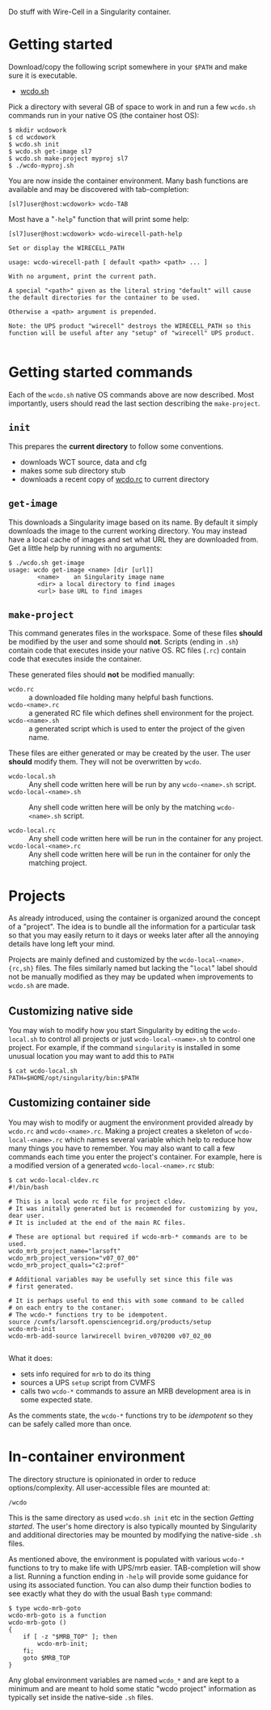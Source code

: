 #+title wcdo

Do stuff with Wire-Cell in a Singularity container.

* Getting started

Download/copy the following script somewhere in your ~$PATH~ and make sure it is executable.

 - [[https://raw.githubusercontent.com/WireCell/wire-cell-singularity/master/wcdo.sh][wcdo.sh]]

Pick a directory with several GB of space to work in and run a few
~wcdo.sh~ commands run in your native OS (the container host OS):

#+BEGIN_EXAMPLE
  $ mkdir wcdowork
  $ cd wcdowork
  $ wcdo.sh init
  $ wcdo.sh get-image sl7 
  $ wcdo.sh make-project myproj sl7
  $ ./wcdo-myproj.sh
#+END_EXAMPLE

You are now inside the container environment.  Many bash functions are
available and may be discovered with tab-completion:

#+BEGIN_EXAMPLE
  [sl7]user@host:wcdowork> wcdo-TAB
#+END_EXAMPLE

Most have a "~-help~" function that will print some help:

#+BEGIN_EXAMPLE
  [sl7]user@host:wcdowork> wcdo-wirecell-path-help

  Set or display the WIRECELL_PATH

  usage: wcdo-wirecell-path [ default <path> <path> ... ]

  With no argument, print the current path.

  A special "<path>" given as the literal string "default" will cause
  the default directories for the container to be used.

  Otherwise a <path> argument is prepended.

  Note: the UPS product "wirecell" destroys the WIRECELL_PATH so this
  function will be useful after any "setup" of "wirecell" UPS product.

#+END_EXAMPLE

* Getting started commands

Each of the ~wcdo.sh~ native OS commands above are now described.
Most importantly, users should read the last section describing the
~make-project~.

** ~init~

This prepares the *current directory* to follow some conventions.

 - downloads WCT source, data and cfg
 - makes some sub directory stub
 - downloads a recent copy of [[https://github.com/WireCell/wire-cell-singularity/blob/master/wcdo.rc][wcdo.rc]] to current directory

** ~get-image~

This downloads a Singularity image based on its name.  By default it
simply downloads the image to the current working directory.  You may
instead have a local cache of images and set what URL they are
downloaded from.  Get a little help by running with no arguments:

#+BEGIN_EXAMPLE
  $ ./wcdo.sh get-image 
  usage: wcdo get-image <name> [dir [url]]
          <name>	an Singularity image name
          <dir>	a local directory to find images
          <url>	base URL to find images
#+END_EXAMPLE

** ~make-project~

This command generates files in the workspace.  Some of these files
*should* be modified by the user and some should *not*.  Scripts
(ending in ~.sh~) contain code that executes inside your native OS.
RC files (~.rc~) contain code that executes inside the container.

These generated files should *not* be modified manually:

- ~wcdo.rc~ :: a downloaded file holding many helpful bash functions.
- ~wcdo-<name>.rc~ :: a generated RC file which defines shell environment for the project.  
- ~wcdo-<name>.sh~ :: a generated script which is used to enter the project of the given name.  

These files are either generated or may be created by the user.  The
user *should* modify them.  They will not be overwritten by ~wcdo~.

- ~wcdo-local.sh~ :: Any shell code written here will be run by any ~wcdo-<name>.sh~ script.
- ~wcdo-local-<name>.sh~ :: Any shell code written here will be only by the matching ~wcdo-<name>.sh~ script.

- ~wcdo-local.rc~ :: Any shell code written here will be run in the container for any project.
- ~wcdo-local-<name>.rc~ :: Any shell code written here will be run in the container for only the matching project.

* Projects

As already introduced, using the container is organized around the
concept of a "project".  The idea is to bundle all the information for
a particular task so that you may easily return to it days or weeks
later after all the annoying details have long left your mind.

Projects are mainly defined and customized by the
~wcdo-local-<name>.{rc,sh}~ files.  The files similarly named but
lacking the "~local~" label should not be manually modified as they
may be updated when improvements to ~wcdo.sh~ are made.  

** Customizing native side

You may wish to modify how you start Singularity by editing the
~wcdo-local.sh~ to control all projects or just ~wcdo-local-<name>.sh~
to control one project.  For example, if the command ~singularity~ is
installed in some unusual location you may want to add this to ~PATH~

#+BEGIN_EXAMPLE
  $ cat wcdo-local.sh 
  PATH=$HOME/opt/singularity/bin:$PATH
#+END_EXAMPLE

** Customizing container side

You may wish to modify or augment the environment provided already by
~wcdo.rc~ and ~wcdo-<name>.rc~.  Making a project creates a skeleton
of ~wcdo-local-<name>.rc~ which names several variable which help to
reduce how many things you have to remember.  You may also want to
call a few commands each time you enter the project's container.  For
example, here is a modified version of a generated
~wcdo-local-<name>.rc~ stub:

#+BEGIN_EXAMPLE
  $ cat wcdo-local-cldev.rc
  #!/bin/bash

  # This is a local wcdo rc file for project cldev.
  # It was initally generated but is recomended for customizing by you, dear user.
  # It is included at the end of the main RC files.
    
  # These are optional but required if wcdo-mrb-* commands are to be used.
  wcdo_mrb_project_name="larsoft"
  wcdo_mrb_project_version="v07_07_00"
  wcdo_mrb_project_quals="c2:prof"

  # Additional variables may be usefully set since this file was
  # first generated.  

  # It is perhaps useful to end this with some command to be called 
  # on each entry to the contaner.
  # The wcdo-* functions try to be idempotent.
  source /cvmfs/larsoft.opensciencegrid.org/products/setup
  wcdo-mrb-init
  wcdo-mrb-add-source larwirecell bviren_v070200 v07_02_00

#+END_EXAMPLE

What it does:

- sets info required for ~mrb~ to do its thing
- sources a UPS ~setup~ script from CVMFS
- calls two ~wcdo-*~ commands to assure an MRB development area is in some expected state.

As the comments state, the ~wcdo-*~ functions try to be /idempotent/
so they can be safely called more than once.


* In-container environment

The directory structure is opinionated in order to reduce
options/complexity.  All user-accessible files are mounted at:

#+BEGIN_EXAMPLE
  /wcdo
#+END_EXAMPLE

This is the same directory as used ~wcdo.sh init~ etc in the section
[[Getting started]].  The user's home directory is also typically mounted
by Singularity and additional directories may be mounted by modifying
the native-side ~.sh~ files.

As mentioned above, the environment is populated with various ~wcdo-*~
functions to try to make life with UPS/mrb easier.  TAB-completion
will show a list.  Running a function ending in ~-help~ will provide
some guidance for using its associated function.  You can also dump
their function bodies to see exactly what they do with the usual Bash
~type~ command:

#+BEGIN_EXAMPLE
  $ type wcdo-mrb-goto 
  wcdo-mrb-goto is a function
  wcdo-mrb-goto () 
  { 
      if [ -z "$MRB_TOP" ]; then
          wcdo-mrb-init;
      fi;
      goto $MRB_TOP
  }
#+END_EXAMPLE

Any global environment variables are named ~wcdo_*~ and are kept to a
minimum and are meant to hold some static "wcdo project" information
as typically set inside the native-side ~.sh~ files.

